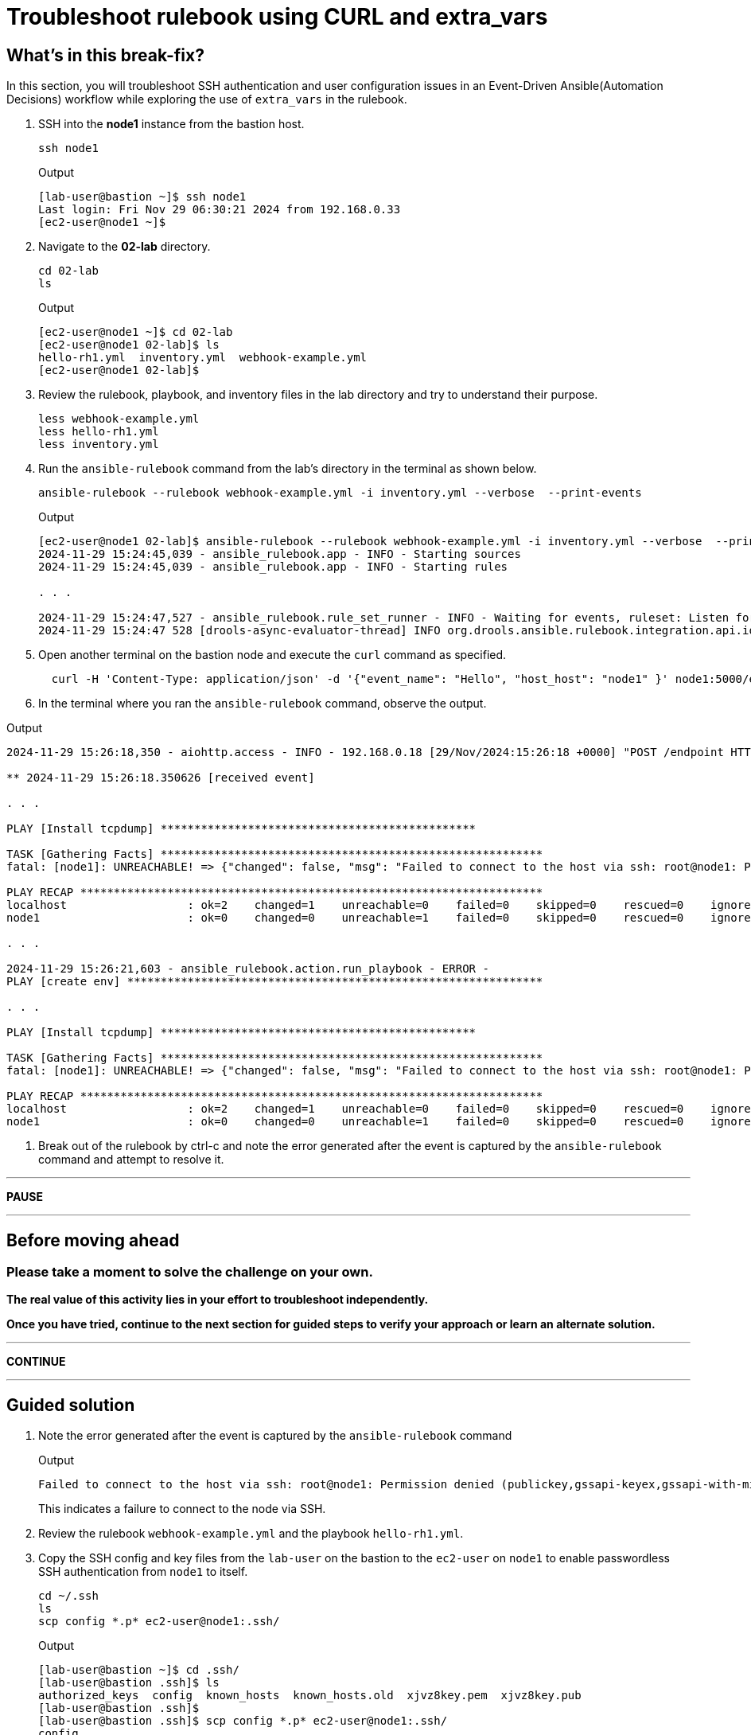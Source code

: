 = Troubleshoot rulebook using CURL and extra_vars

[#in_this_bfx]
== What’s in this break-fix?

In this section, you will troubleshoot SSH authentication and user configuration issues in an Event-Driven Ansible(Automation Decisions) workflow while exploring the use of `extra_vars` in the rulebook.

. SSH into the *node1* instance from the bastion host.
+
[source,bash]
----
ssh node1
----
+
.Output
----
[lab-user@bastion ~]$ ssh node1
Last login: Fri Nov 29 06:30:21 2024 from 192.168.0.33
[ec2-user@node1 ~]$ 
----

. Navigate to the *02-lab* directory.  
+
[source,bash]
----
cd 02-lab
ls
----
+
.Output
----
[ec2-user@node1 ~]$ cd 02-lab
[ec2-user@node1 02-lab]$ ls
hello-rh1.yml  inventory.yml  webhook-example.yml
[ec2-user@node1 02-lab]$ 
----

. Review the rulebook, playbook, and inventory files in the lab directory and try to understand their purpose.
+
[source,bash]
----
less webhook-example.yml
less hello-rh1.yml
less inventory.yml
----
  
. Run the `ansible-rulebook` command from the lab's directory in the terminal as shown below.  
+
[source,bash]
----
ansible-rulebook --rulebook webhook-example.yml -i inventory.yml --verbose  --print-events
----
+
.Output
----
[ec2-user@node1 02-lab]$ ansible-rulebook --rulebook webhook-example.yml -i inventory.yml --verbose  --print-events
2024-11-29 15:24:45,039 - ansible_rulebook.app - INFO - Starting sources
2024-11-29 15:24:45,039 - ansible_rulebook.app - INFO - Starting rules

. . . 

2024-11-29 15:24:47,527 - ansible_rulebook.rule_set_runner - INFO - Waiting for events, ruleset: Listen for events on a webhook
2024-11-29 15:24:47 528 [drools-async-evaluator-thread] INFO org.drools.ansible.rulebook.integration.api.io.RuleExecutorChannel - Async channel connected
----

. Open another terminal on the bastion node and execute the `curl` command as specified.  
+
[source,bash]
----
  curl -H 'Content-Type: application/json' -d '{"event_name": "Hello", "host_host": "node1" }' node1:5000/endpoint
----

. In the terminal where you ran the `ansible-rulebook` command, observe the output.  

.Output
----
2024-11-29 15:26:18,350 - aiohttp.access - INFO - 192.168.0.18 [29/Nov/2024:15:26:18 +0000] "POST /endpoint HTTP/1.1" 200 158 "-" "curl/7.76.1"

** 2024-11-29 15:26:18.350626 [received event] 

. . . 

PLAY [Install tcpdump] ***********************************************

TASK [Gathering Facts] *********************************************************
fatal: [node1]: UNREACHABLE! => {"changed": false, "msg": "Failed to connect to the host via ssh: root@node1: Permission denied (publickey,gssapi-keyex,gssapi-with-mic).", "unreachable": true}

PLAY RECAP *********************************************************************
localhost                  : ok=2    changed=1    unreachable=0    failed=0    skipped=0    rescued=0    ignored=0   
node1                      : ok=0    changed=0    unreachable=1    failed=0    skipped=0    rescued=0    ignored=0   

. . . 

2024-11-29 15:26:21,603 - ansible_rulebook.action.run_playbook - ERROR - 
PLAY [create env] **************************************************************

. . . 

PLAY [Install tcpdump] ***********************************************

TASK [Gathering Facts] *********************************************************
fatal: [node1]: UNREACHABLE! => {"changed": false, "msg": "Failed to connect to the host via ssh: root@node1: Permission denied (publickey,gssapi-keyex,gssapi-with-mic).", "unreachable": true}

PLAY RECAP *********************************************************************
localhost                  : ok=2    changed=1    unreachable=0    failed=0    skipped=0    rescued=0    ignored=0   
node1                      : ok=0    changed=0    unreachable=1    failed=0    skipped=0    rescued=0    ignored=0   
----

. Break out of the rulebook by ctrl-c and note the error generated after the event is captured by the `ansible-rulebook` command and attempt to resolve it.


'''

**PAUSE**

'''

== Before moving ahead 

=== Please take a moment to solve the challenge on your own.

**The real value of this activity lies in your effort to troubleshoot independently.**

**Once you have tried, continue to the next section for guided steps to verify your approach or learn an alternate solution.**

'''

**CONTINUE**

'''


[#guided_solution]
== Guided solution

. Note the error generated after the event is captured by the `ansible-rulebook` command
+
.Output
----
Failed to connect to the host via ssh: root@node1: Permission denied (publickey,gssapi-keyex,gssapi-with-mic).
----
+
This indicates a failure to connect to the node via SSH.

. Review the rulebook `webhook-example.yml` and the playbook `hello-rh1.yml`.

. Copy the SSH config and key files from the `lab-user` on the bastion to the `ec2-user` on `node1` to enable passwordless SSH authentication from `node1` to itself.  
+
[source,bash]
----
cd ~/.ssh
ls
scp config *.p* ec2-user@node1:.ssh/
----
+
.Output
----
[lab-user@bastion ~]$ cd .ssh/
[lab-user@bastion .ssh]$ ls
authorized_keys  config  known_hosts  known_hosts.old  xjvz8key.pem  xjvz8key.pub
[lab-user@bastion .ssh]$ 
[lab-user@bastion .ssh]$ scp config *.p* ec2-user@node1:.ssh/
config                                                                                                             100%  216   304.2KB/s   00:00    
xjvz8key.pem                                                                                                       100% 2602     5.3MB/s   00:00    
xjvz8key.pub                                                                                                       100%  552   353.7KB/s   00:00    
[lab-user@bastion .ssh]$ 
----

. Login back to `node1` and attempt to SSH to itself.
+
.Output
----
[lab-user@bastion .ssh]$ ssh node1
Last login: Fri Nov 29 16:11:55 2024 from 192.168.0.18
[ec2-user@node1 ~]$ 
[ec2-user@node1 ~]$ ssh node1
Last login: Fri Nov 29 16:19:17 2024 from 192.168.0.18
[ec2-user@node1 ~]$ 
----

. Re-run the rulebook if it is not already running and send the event using the `curl` command as earlier.
+
.Output
----
TASK [Gathering Facts] *********************************************************
fatal: [node1]: UNREACHABLE! => {"changed": false, "msg": "Failed to create temporary directory. In some cases, you may have been able to authenticate and did not have permissions on the target directory. Consider changing the remote tmp path in ansible.cfg to a path rooted in \"/tmp\", for more error information use -vvv. Failed command was: ( umask 77 && mkdir -p \"` echo Please login as the user \"ec2-user\" rather than the user \"root\"./.ansible/tmp `\"&& mkdir \"` echo Please login as the user \"ec2-user\" rather than the user \"root\"./.ansible/tmp/ansible-tmp-1732897310.5139034-2830-144138432594257 `\" && echo ansible-tmp-1732897310.5139034-2830-144138432594257=\"` echo Please login as the user \"ec2-user\" rather than the user \"root\"./.ansible/tmp/ansible-tmp-1732897310.5139034-2830-144138432594257 `\" ), exited with result 142, stdout output: Please login as the user \"ec2-user\" rather than the user \"root\".\n\n", "unreachable": true}
----

. Note the new error captured this time.
+
----
Please login as the user \"ec2-user\" rather than the user \"root\"
----

. Ensure you are in the `02-lab` directory on `node1`.

. Edit the `hello-rh1.yml` playbook and change `remote_user: root` to `remote_user: ec2-user`.
+
[source,bash]
----
vi hello-rh1.yml
----

. While the rulebook is still running on `node1`, send the event from the bastion host again.

. Note that the playbook runs successfully this time, and the `Install tcpdump` task is executed. Ctrl-c to exit the rulebook on node1 and continue to the next section.
